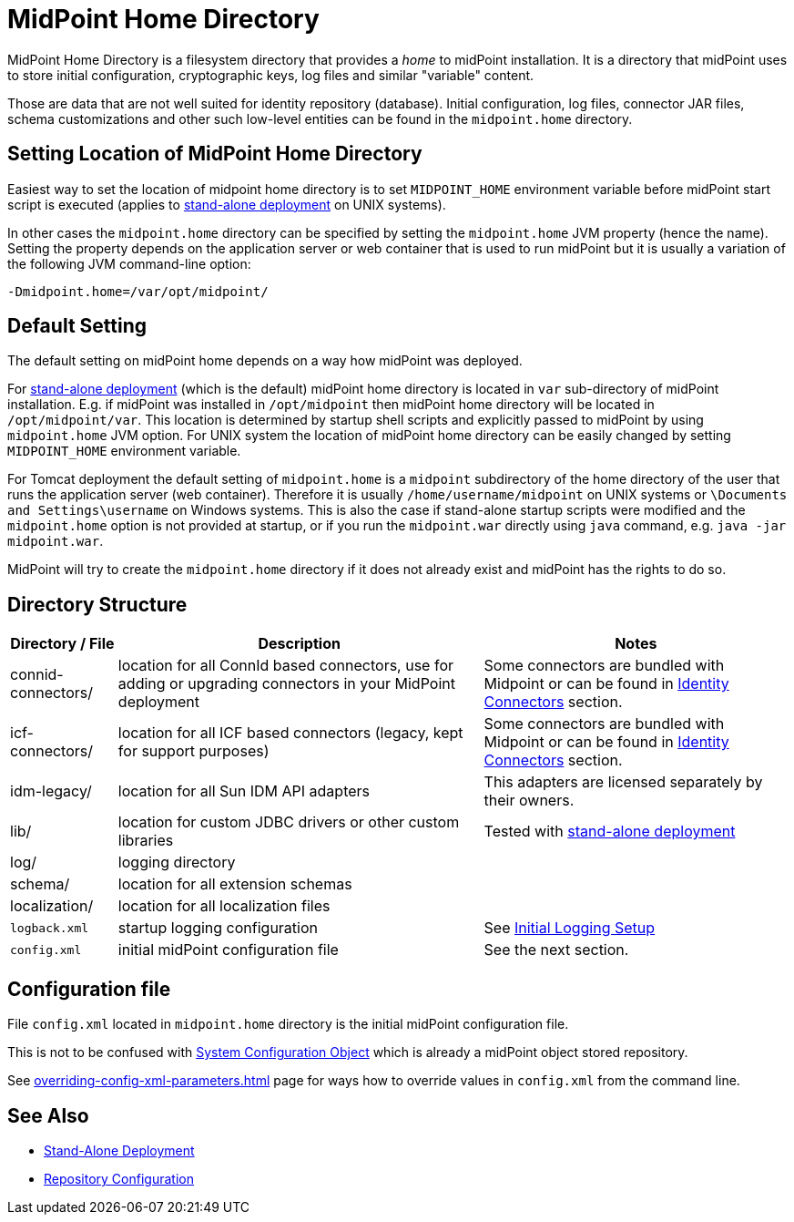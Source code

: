 = MidPoint Home Directory
:page-wiki-name: MidPoint Home Directory
:page-wiki-id: 2654341
:page-wiki-metadata-create-user: mamut
:page-wiki-metadata-create-date: 2011-07-22T08:27:58.545+02:00
:page-wiki-metadata-modify-user: vix
:page-wiki-metadata-modify-date: 2018-10-18T08:59:01.798+02:00
:page-toc: top

MidPoint Home Directory is a filesystem directory that provides a _home_ to midPoint installation.
It is a directory that midPoint uses to store initial configuration, cryptographic keys, log files and similar "variable" content.

Those are data that are not well suited for identity repository (database).
Initial configuration, log files, connector JAR files, schema customizations and other such low-level entities can be found in the `midpoint.home` directory.

== Setting Location of MidPoint Home Directory

Easiest way to set the location of midpoint home directory is to set `MIDPOINT_HOME` environment variable before midPoint start script is executed (applies to xref:/midpoint/reference/deployment/stand-alone-deployment/[stand-alone deployment] on UNIX systems).

In other cases the `midpoint.home` directory can be specified by setting the `midpoint.home` JVM property (hence the name).
Setting the property depends on the application server or web container that is used to run midPoint but it is usually a variation of the following JVM command-line option:

[source]
----
-Dmidpoint.home=/var/opt/midpoint/
----

== Default Setting

The default setting on midPoint home depends on a way how midPoint was deployed.

For xref:/midpoint/reference/deployment/stand-alone-deployment/[stand-alone deployment] (which is the default) midPoint home directory is located in `var` sub-directory of midPoint installation.
E.g. if midPoint was installed in `/opt/midpoint` then midPoint home directory will be located in `/opt/midpoint/var`. This location is determined by startup shell scripts and explicitly passed to midPoint by using `midpoint.home` JVM option.
For UNIX system the location of midPoint home directory can be easily changed by setting `MIDPOINT_HOME` environment variable.

For Tomcat deployment the default setting of `midpoint.home` is a `midpoint` subdirectory of the home directory of the user that runs the application server (web container).
Therefore it is usually `/home/username/midpoint` on UNIX systems or `\Documents and Settings\username` on Windows systems.
This is also the case if stand-alone startup scripts were modified and the `midpoint.home` option is not provided at startup,
or if you run the `midpoint.war` directly using `java` command, e.g. `java -jar midpoint.war`.

MidPoint will try to create the `midpoint.home` directory if it does not already exist and midPoint has the rights to do so.

== Directory Structure

[%autowidth]
|===
| Directory / File | Description | Notes

| connid-connectors/
| location for all ConnId based connectors, use for adding or upgrading connectors in your MidPoint deployment
| Some connectors are bundled with Midpoint or can be found in xref:/connectors/connectors/[Identity Connectors] section.


| icf-connectors/
| location for all ICF based connectors (legacy, kept for support purposes)
| Some connectors are bundled with Midpoint or can be found in xref:/connectors/connectors/[Identity Connectors] section.


| idm-legacy/
| location for all Sun IDM API adapters
| This adapters are licensed separately by their owners.

| lib/
| location for custom JDBC drivers or other custom libraries
| Tested with xref:/midpoint/reference/deployment/stand-alone-deployment/[stand-alone deployment]

| log/
| logging directory
|

| schema/
| location for all extension schemas
|

| localization/
| location for all localization files
|

| `logback.xml`
| startup logging configuration
| See xref:/midpoint/reference/diag/logging/initial-logging.adoc[Initial Logging Setup]


| `config.xml`
| initial midPoint configuration file
| See the next section.

|===

== Configuration file

File `config.xml` located in `midpoint.home` directory is the initial midPoint configuration file.

This is not to be confused with
xref:/midpoint/reference/concepts/system-configuration-object/[System Configuration Object]
which is already a midPoint object stored repository.

See xref:overriding-config-xml-parameters.adoc[] page for ways how to override values
in `config.xml` from the command line.

== See Also

* xref:/midpoint/reference/deployment/stand-alone-deployment/[Stand-Alone Deployment]
* xref:/midpoint/reference/repository/configuration/[Repository Configuration]
